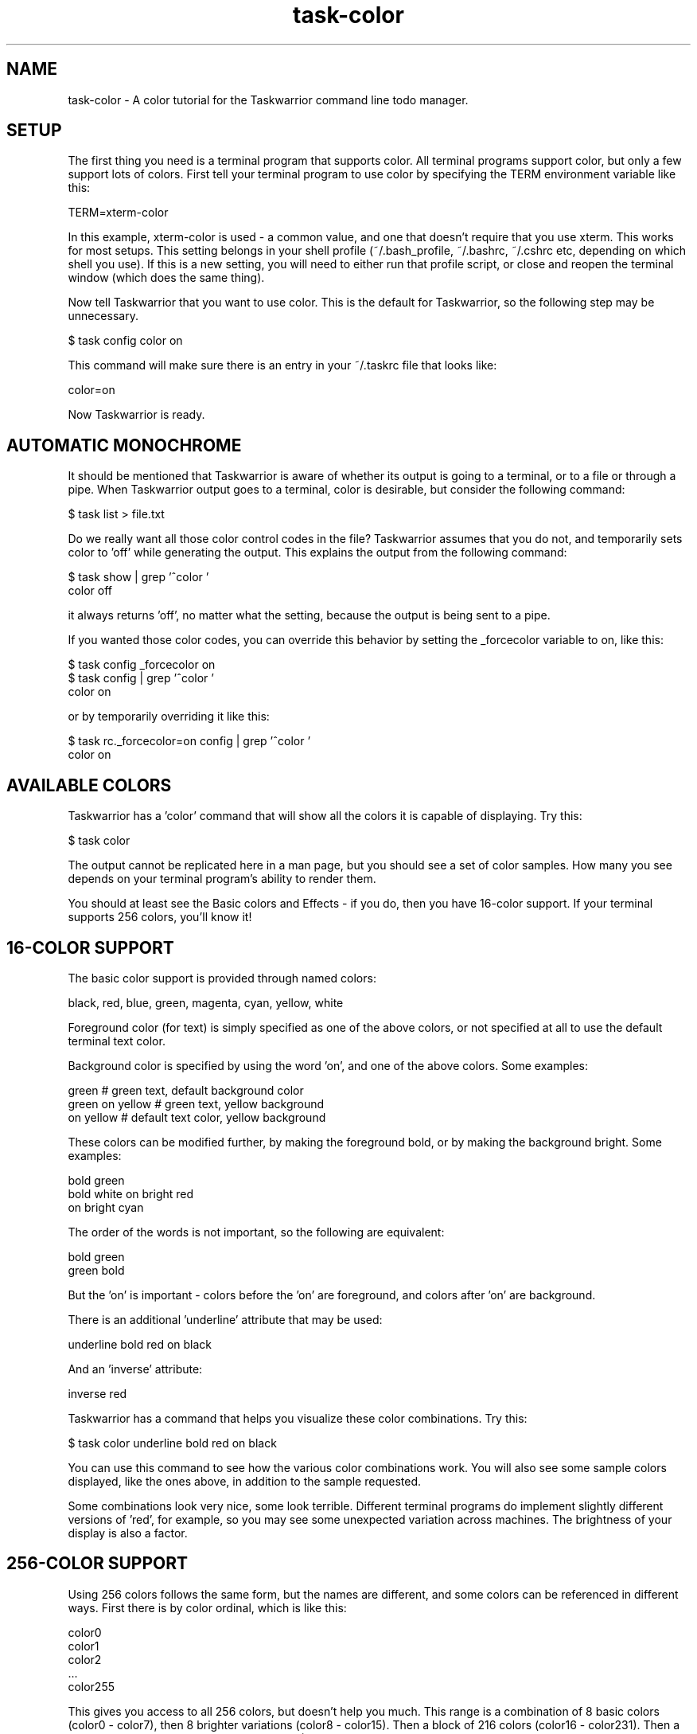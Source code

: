 .TH task-color 5 2016-02-24 "task 2.5.1" "User Manuals"

.SH NAME
task-color \- A color tutorial for the Taskwarrior command line todo manager.

.SH SETUP
The first thing you need is a terminal program that supports color.  All
terminal programs support color, but only a few support lots of colors.  First
tell your terminal program to use color by specifying the TERM environment
variable like this:

    TERM=xterm-color

In this example, xterm-color is used - a common value, and one that doesn't
require that you use xterm.  This works for most setups.  This setting belongs
in your shell profile (~/.bash_profile, ~/.bashrc, ~/.cshrc etc, depending on
which shell you use).  If this is a new setting, you will need to either run
that profile script, or close and reopen the terminal window (which does the
same thing).

Now tell Taskwarrior that you want to use color.  This is the default for
Taskwarrior, so the following step may be unnecessary.

    $ task config color on

This command will make sure there is an entry in your ~/.taskrc file that looks
like:

    color=on

Now Taskwarrior is ready.

.SH AUTOMATIC MONOCHROME
It should be mentioned that Taskwarrior is aware of whether its output is going
to a terminal, or to a file or through a pipe.  When Taskwarrior output goes to
a terminal, color is desirable, but consider the following command:

    $ task list > file.txt

Do we really want all those color control codes in the file?  Taskwarrior
assumes that you do not, and temporarily sets color to 'off' while generating
the output.  This explains the output from the following command:

    $ task show | grep '^color '
    color                        off

it always returns 'off', no matter what the setting, because the output is being
sent to a pipe.

If you wanted those color codes, you can override this behavior by setting the
_forcecolor variable to on, like this:

    $ task config _forcecolor on
    $ task config | grep '^color '
    color                        on

or by temporarily overriding it like this:

    $ task rc._forcecolor=on config | grep '^color '
    color                        on

.SH AVAILABLE COLORS
Taskwarrior has a 'color' command that will show all the colors it is capable of
displaying.  Try this:

    $ task color

The output cannot be replicated here in a man page, but you should see a set of
color samples.  How many you see depends on your terminal program's ability to
render them.

You should at least see the Basic colors and Effects - if you do, then you have
16-color support.  If your terminal supports 256 colors, you'll know it!

.SH 16-COLOR SUPPORT
The basic color support is provided through named colors:

    black, red, blue, green, magenta, cyan, yellow, white

Foreground color (for text) is simply specified as one of the above colors, or
not specified at all to use the default terminal text color.

Background color is specified by using the word 'on', and one of the above
colors.  Some examples:

    green                 # green text, default background color
    green on yellow       # green text, yellow background
    on yellow             # default text color, yellow background

These colors can be modified further, by making the foreground bold, or by
making the background bright.  Some examples:

    bold green
    bold white on bright red
    on bright cyan

The order of the words is not important, so the following are equivalent:

    bold green
    green bold

But the 'on' is important - colors before the 'on' are foreground, and colors
after 'on' are background.

There is an additional 'underline' attribute that may be used:

    underline bold red on black

And an 'inverse' attribute:

    inverse red

Taskwarrior has a command that helps you visualize these color combinations.
Try this:

    $ task color underline bold red on black

You can use this command to see how the various color combinations work.  You
will also see some sample colors displayed, like the ones above, in addition to
the sample requested.

Some combinations look very nice, some look terrible.  Different terminal
programs do implement slightly different versions of 'red', for example, so you
may see some unexpected variation across machines.  The brightness of your
display is also a factor.

.SH 256-COLOR SUPPORT

Using 256 colors follows the same form, but the names are different, and some
colors can be referenced in different ways.  First there is by color ordinal,
which is like this:

    color0
    color1
    color2
    ...
    color255

This gives you access to all 256 colors, but doesn't help you much.  This range
is a combination of 8 basic colors (color0 - color7), then 8 brighter variations
(color8 - color15).  Then a block of 216 colors (color16 - color231).  Then a
block of 24 gray colors (color232 - color255).

The large block of 216 colors (6x6x6 = 216) represents a color cube, which can
be addressed via RGB values from 0 to 5 for each component color.  A value of 0
means none of this component color, and a value of 5 means the most intense
component color.  For example, a bright red is specified as:

    rgb500

And a darker red would be:

    rgb300

Note that the three digits represent the three component values, so in this
example the 5, 0 and 0 represent red=5, green=0, blue=0.  Combining intense red
with no green and no blue yields red.  Similarly, blue and green are:

    rgb005
    rgb050

Another example - bright yellow - is a mix of bright red and bright green, but
no blue component, so bright yellow is addressed as:

    rgb550

A soft pink would be addressed as:

    rgb515

See if you agree, by running:

    $ task color black on rgb515

You may notice that the large color block is represented as 6 squares.  All
colors in the first square have a red value of 0.  All colors in the 6th square
have a red value of 5.  Within each square, blue ranges from 0 to 5 left to
right, and within each square green ranges from 0 to 5, top to bottom.  This
scheme takes some getting used to.

The block of 24 gray colors can also be accessed as gray0 - gray23, in a
continuous ramp from black to white.

.SH MIXING 16- AND 256-COLORS

If you specify 16-colors, and view on a 256-color terminal, no problem.  If you
try the reverse, specifying 256-colors and viewing on a 16-color terminal, you
will be disappointed, perhaps even appalled.

There is some limited color mapping - for example, if you were to specify this
combination:

    red on gray3

you are mixing a 16-color and 256-color specification.  Taskwarrior will map red
to color1, and proceed.  Note that red and color1 are not quite the same tone.

Note also that there is no bold or bright attributes when dealing with 256
colors, but there is still underline available.

.SH LEGEND
Taskwarrior will show examples of all defined colors used in your .taskrc, or
theme, if you run this command:

    $ task color legend

This gives you an example of each of the colors, so you can see the effect,
without necessarily creating a set of tasks that meet each of the rule criteria.

.SH RULES
Taskwarrior supports colorization rules.  These are configuration values that
specify a color, and the conditions under which that color is used.  By example,
let us add a few tasks:

    $ task add project:Home priority:H pay the bills               (1)
    $ task add project:Home            clean the rug               (2)
    $ task add project:Garden          clean out the garage        (3)

We can add a color rule that uses a blue background for all tasks in the Home
project:

    $ task config color.project.Home 'on blue'

We use quotes around 'on blue' because there are two words, but they represent
one value in the .taskrc file.  Now suppose we wish to use a bold yellow text
color for all cleaning work:

    $ task config color.keyword.clean 'bold yellow'

Now what happens to task 2, which belongs to project Home (blue background), and
is also a cleaning task (bold yellow foreground)?  The colors are combined, and
the task is shown as "bold yellow on blue".

Color rules can be applied by project and description keyword, as shown, and
also by priority (or lack of priority), by active status, by being due or
overdue, by being tagged, or having a specific tag (perhaps the most useful
rule) or by being a recurring task.

It is possible to create a very colorful mix of rules.  With 256-color support,
those colors can be made subtle, and complementary, but without care, this can
be a visual mess.  Beware!

In such cases, consider using the 'rule.color.merge=no' option to disable the
color blending.

The precedence for the color rules is determined by the configuration
variable 'rule.precedence.color', which by default contains:

    deleted,completed,active,keyword.,tag.,project.,overdue,scheduled,due.today,due,blocked,blocking,recurring,tagged,uda.

These are just the color rules with the 'color.' prefix removed.  The
rule 'color.due.today' is the highest precedence, and 'color.deleted' is the lowest.

The keyword rule shown here as 'keyword.' corresponds to a wildcard pattern,
meaning 'color.keyword.*', or in other words all the keyword rules.  Similarly
for the 'color.tag.*' and 'color.project.*' rules.

There is also 'color.project.none', 'color.tag.none' and 'color.pri.none' to
specifically represent missing data.

.SH THEMES
Taskwarrior supports themes.  What this really means is that with the ability to
include other files into the .taskrc file, different sets of color rules can
be included.

To get a good idea of what a color theme looks like, try adding this entry to
your .taskrc file (note that your installation may use a slightly different path
from the example):

.RS
include /usr/local/share/doc/task/rc/dark-256.theme
.RE

You can use any of the standard Taskwarrior themes:

.RS
dark-16.theme
.br
dark-256.theme
.br
dark-blue-256.theme
.br
dark-gray-256.theme
.br
dark-green-256.theme
.br
dark-red-256.theme
.br
dark-violets-256.theme
.br
dark-yellow-green.theme
.br
light-16.theme
.br
light-256.theme
.br
solarized-dark-256.theme
.br
solarized-light-256.theme
.br
dark-default-16.theme
.br
dark-gray-blue-256.theme
.br
no-color.theme
.RE

Bear in mind that if you are using a terminal with a dark background, you will
see better results using a dark theme.

You can also see how the theme will color the various tasks with the command:

    $ task color legend

Better yet, create your own, and share it.  We will gladly host the theme file
on <http://taskwarrior.org>.

.SH "CREDITS & COPYRIGHTS"
Copyright (C) 2006 \- 2016 P. Beckingham, F. Hernandez.

Taskwarrior is distributed under the MIT license. See
http://www.opensource.org/licenses/mit-license.php for more information.

.SH SEE ALSO
.BR task(1),
.BR taskrc(5),
.BR task-sync(5)

For more information regarding Taskwarrior, the following may be referenced:

.TP
The official site at
<http://taskwarrior.org>

.TP
The official code repository at
<https://git.tasktools.org/scm/tm/task.git>

.TP
You can contact the project by writing an email to
<support@taskwarrior.org>

.SH REPORTING BUGS
.TP
Bugs in Taskwarrior may be reported to the issue-tracker at
<http://taskwarrior.org>
